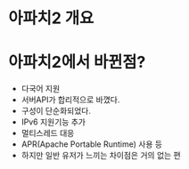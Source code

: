 * 아파치2 개요

* 아파치2에서 바뀐점?
- 다국어 지원
- 서버API가 합리적으로 바꼈다.
- 구성이 단순화되었다.
- IPv6 지원기능 추가
- 멀티스레드 대응
- APR(Apache Portable Runtime) 사용 등
- 하지만 일반 유저가 느끼는 차이점은 거의 없는 편
